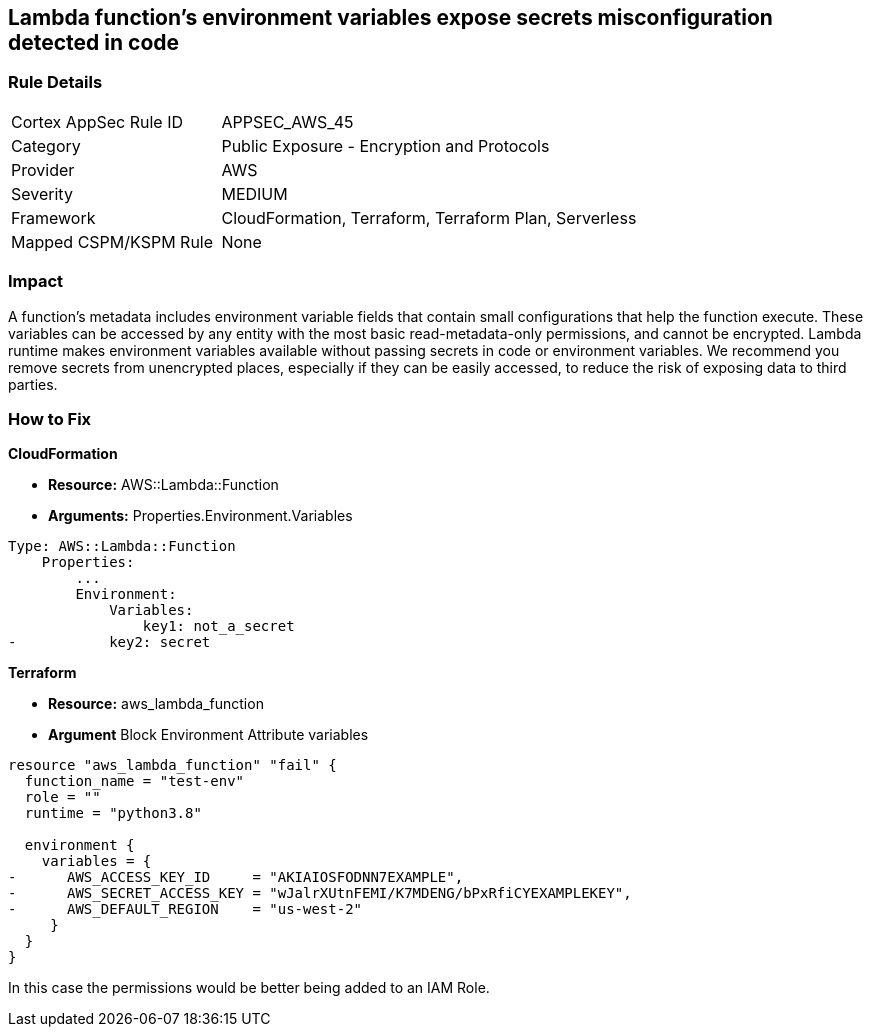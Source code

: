 == Lambda function's environment variables expose secrets misconfiguration detected in code


=== Rule Details

[cols="1,2"]
|===
|Cortex AppSec Rule ID |APPSEC_AWS_45
|Category |Public Exposure - Encryption and Protocols
|Provider |AWS
|Severity |MEDIUM
|Framework |CloudFormation, Terraform, Terraform Plan, Serverless
|Mapped CSPM/KSPM Rule |None
|===


=== Impact
A function's metadata includes environment variable fields that contain small configurations that help the function execute.
These variables can be accessed by any entity with the most basic read-metadata-only permissions, and cannot be encrypted.
Lambda runtime makes environment variables available without passing secrets in code or environment variables.
We recommend you remove secrets from unencrypted places, especially if they can be easily accessed, to reduce the risk of exposing data to third parties.

=== How to Fix


*CloudFormation* 


* *Resource:* AWS::Lambda::Function
* *Arguments:* Properties.Environment.Variables


[source,yaml]
----
Type: AWS::Lambda::Function
    Properties:
        ...
        Environment:
            Variables:
                key1: not_a_secret
-           key2: secret
----

*Terraform* 


* *Resource:* aws_lambda_function
* *Argument* Block Environment Attribute variables


[source,go]
----
resource "aws_lambda_function" "fail" {
  function_name = "test-env"
  role = ""
  runtime = "python3.8"

  environment {
    variables = {
-      AWS_ACCESS_KEY_ID     = "AKIAIOSFODNN7EXAMPLE",
-      AWS_SECRET_ACCESS_KEY = "wJalrXUtnFEMI/K7MDENG/bPxRfiCYEXAMPLEKEY",
-      AWS_DEFAULT_REGION    = "us-west-2"
     }
  }
}
----

In this case the permissions would be better being added to an IAM Role.
